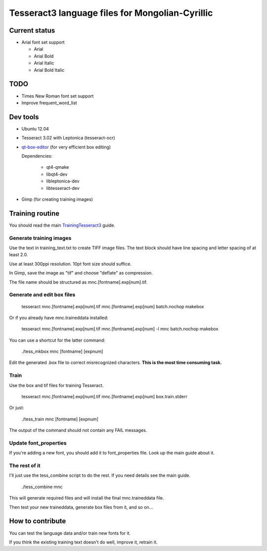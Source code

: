 Tesseract3 language files for Mongolian-Cyrillic
================================================


Current status
++++++++++++++

* Arial font set support

  - Arial
  - Arial Bold
  - Arial Italic
  - Arial Bold Italic

TODO
++++

* Times New Roman font set support
* Improve frequent_word_list

Dev tools
+++++++++

* Ubuntu 12.04
* Tesseract 3.02 with Leptonica (tesseract-ocr)
* qt-box-editor_ (for very efficient box editing)
  
  Dependencies:

   - qt4-qmake
   - libqt4-dev
   - libleptonica-dev
   - libtesseract-dev

* Gimp (for creating training images)

.. _qt-box-editor: http://zdenop.github.io/qt-box-editor/

Training routine
++++++++++++++++

You should read the main TrainingTesseract3_ guide.

.. _TrainingTesseract3: http://code.google.com/p/tesseract-ocr/wiki/TrainingTesseract3


Generate training images
------------------------

Use the text in training_text.txt to create TIFF image files.
The text block should have line spacing and letter spacing of at least 2.0.

Use at least 300ppi resolution. 10pt font size should suffice.

In Gimp, save the image as "tif" and choose "deflate" as compression.

The file name should be structured as mnc.[fontname].exp[num].tif.

Generate and edit box files
---------------------------

    tesseract mnc.[fontname].exp[num].tif mnc.[fontname].exp[num] batch.nochop makebox

Or if you already have mnc.traineddata installed:

    tesseract mnc.[fontname].exp[num].tif mnc.[fontname].exp[num] -l mnc batch.nochop makebox

You can use a shortcut for the latter command:

    ./tess_mkbox mnc [fontname] [expnum]

Edit the generated .box file to correct misrecognized characters.
**This is the most time consuming task.**

Train
-----
Use the box and tif files for training Tesseract.

    tesseract mnc.[fontname].exp[num].tif mnc.[fontname].exp[num] box.train.stderr

Or just:

    ./tess_train mnc [fontname] [expnum]

The output of the command should not contain any FAIL messages.

Update font_properties
----------------------
If you're adding a new font, you should add it to font_properties file.
Look up the main guide about it.

The rest of it
--------------

I'll just use the tess_combine script to do the rest. If you need details see the main guide.

    ./tess_combine mnc

This will generate required files and will install the final mnc.traineddata file.

Then test your new traineddata, generate box files from it, and so on...

How to contribute
+++++++++++++++++

You can test the language data and/or train new fonts for it. 

If you think the existing training text doesn't do well, improve it, retrain it.
